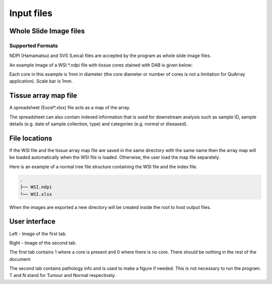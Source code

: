 .. _Input_page:

***********
Input files
***********

Whole Slide Image files
=======================

Supported Formats
-----------------

NDPI (Hamamatsu) and SVS (Leica) files are accepted by the program as whole slide image files.

An example image of a WSI *.ndpi file with tissue cores stained with DAB is given below:

.. image:: images/example_ndpi.png

Each core in this example is 1mm in diameter (the core diameter or number of cores is not a limitation for QuArray application). Scale bar is 1mm.

Tissue array map file
=====================

A spreadsheet (Excel*.xlsx) file acts as a map of the array.

The spreadsheet can also contain indexed information that is used for downstream analysis such as sample ID,
sample details (e.g. date of sample collection, type) and categories (e.g. normal or diseased).

File locations
==============

If the WSI file and the tissue array map file are saved in the same directory with the same name
then the array map will be loaded automatically when the WSI file is loaded. Otherwise, the user load the map file
separately.

Here is an example of a normal tree file structure containing the WSI file and the index file.

.. code-block:: bash

   .
   ├── WSI.ndpi
   └── WSI.xlsx

When the images are exported a new directory will be created inside the root to host output files.

User interface
==============

.. image:: images/Pathology_maps.png

Left - Image of the first tab.

Right - Image of the second tab.



The first tab contains 1 where a core is present and 0 where there is no core. There should be nothing in the rest
of the document

The second tab contains pathology info and is used to make a figure if needed. This is not necessary to run the
program. T and N stand for Tumour and Normal respectively.